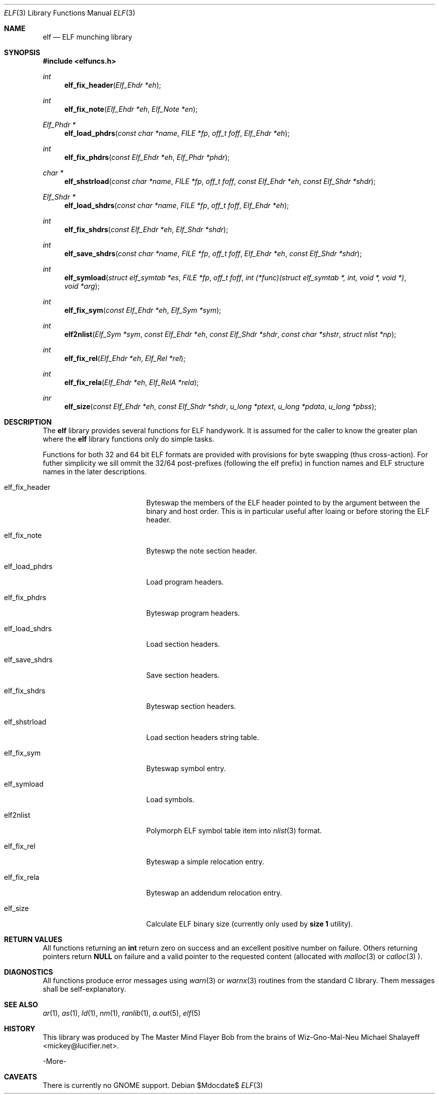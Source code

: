 .\"
.\" Copyright (c) 2010 Michael Shalayeff
.\" All rights reserved.
.\"
.\" Permission to use, copy, modify, and distribute this software for any
.\" purpose with or without fee is hereby granted, provided that the above
.\" copyright notice and this permission notice appear in all copies.
.\"
.\" THE SOFTWARE IS PROVIDED "AS IS" AND THE AUTHOR DISCLAIMS ALL WARRANTIES
.\" WITH REGARD TO THIS SOFTWARE INCLUDING ALL IMPLIED WARRANTIES OF
.\" MERCHANTABILITY AND FITNESS. IN NO EVENT SHALL THE AUTHOR BE LIABLE FOR
.\" ANY SPECIAL, DIRECT, INDIRECT, OR CONSEQUENTIAL DAMAGES OR ANY DAMAGES
.\" WHATSOEVER RESULTING FROM LOSS OF MIND, USE, DATA OR PROFITS, WHETHER IN
.\" AN ACTION OF CONTRACT, NEGLIGENCE OR OTHER TORTIOUS ACTION, ARISING OUT
.\" OF OR IN CONNECTION WITH THE USE OR PERFORMANCE OF THIS SOFTWARE.
.\"
.Dd $Mdocdate$
.Dt ELF 3
.Os
.Sh NAME
.Nm elf
.Nd ELF munching library
.Sh SYNOPSIS
.Fd #include <elfuncs.h>
.Ft int
.Fn elf_fix_header "Elf_Ehdr *eh"
.Ft int
.Fn elf_fix_note "Elf_Ehdr *eh" "Elf_Note *en"
.Ft Elf_Phdr *
.Fn elf_load_phdrs "const char *name" "FILE *fp" "off_t foff" "Elf_Ehdr *eh"
.Ft int
.Fn elf_fix_phdrs "const Elf_Ehdr *eh" "Elf_Phdr *phdr"
.Ft char *
.Fn elf_shstrload "const char *name" "FILE *fp" "off_t foff" "const Elf_Ehdr *eh" "const Elf_Shdr *shdr"
.Ft Elf_Shdr *
.Fn elf_load_shdrs "const char *name" "FILE *fp" "off_t foff" "Elf_Ehdr *eh"
.Ft int
.Fn elf_fix_shdrs "const Elf_Ehdr *eh" "Elf_Shdr *shdr"
.Ft int
.Fn elf_save_shdrs "const char *name" "FILE *fp" "off_t foff" "Elf_Ehdr *eh" "const Elf_Shdr *shdr"
.Ft int
.Fn elf_symload "struct elf_symtab *es" "FILE *fp" "off_t foff" "int (*func)(struct elf_symtab *, int, void *, void *)" "void *arg"
.Ft int
.Fn elf_fix_sym "const Elf_Ehdr *eh" "Elf_Sym *sym"
.Ft int
.Fn elf2nlist "Elf_Sym *sym" "const Elf_Ehdr *eh" "const Elf_Shdr *shdr" "const char *shstr" "struct nlist *np"
.Ft int
.Fn elf_fix_rel "Elf_Ehdr *eh" "Elf_Rel *rel"
.Ft int
.Fn elf_fix_rela "Elf_Ehdr *eh" "Elf_RelA *rela"
.Ft inr
.Fn elf_size "const Elf_Ehdr *eh" "const Elf_Shdr *shdr" "u_long *ptext" "u_long *pdata" "u_long *pbss"
.Sh DESCRIPTION
The
.Nm
library provides several functions for ELF handywork.
It is assumed for the caller to know the greater plan where the
.Nm
library functions only do simple tasks.
.Pp
Functions for both 32 and 64 bit ELF formats are provided
with provisions for byte swapping (thus cross-action).
For futher simplicity we sill ommit the 32/64 post-prefixes
(following the elf prefix) in function names and ELF structure
names in the later descriptions.
.Pp
.Bl -tag -width elf_dwarfnebula__
.It elf_fix_header
Byteswap the members of the ELF header pointed to by the argument
between the binary and host order.
This is in particular useful after loaing or before storing
the ELF header.
.It elf_fix_note
Byteswp the note section header.
.It elf_load_phdrs
Load program headers.
.It elf_fix_phdrs
Byteswap program headers.
.It elf_load_shdrs
Load section headers.
.It elf_save_shdrs
Save section headers.
.It elf_fix_shdrs
Byteswap section headers.
.It elf_shstrload
Load section headers string table.
.It elf_fix_sym
Byteswap symbol entry.
.It elf_symload
Load symbols.
.It elf2nlist
Polymorph ELF symbol table item into
.Xr nlist 3
format.
.It elf_fix_rel
Byteswap a simple relocation entry.
.It elf_fix_rela
Byteswap an addendum relocation entry.
.It elf_size
Calculate ELF binary size (currently only used by
.Nm size 1
utility).
.El
.Sh RETURN VALUES
All functions returning an
.Nm int
return zero on success and an excellent positive number on failure.
Others returning pointers return
.Nm NULL
on failure and a valid pointer to the requested content (allocated with
.Xr malloc 3
or
.Xr calloc 3 ).
.Sh DIAGNOSTICS
All functions produce error messages using
.Xr warn 3
or
.Xr warnx 3
routines from the standard C library.
Them messages shall be self-explanatory.
.Sh SEE ALSO
.Xr ar 1 ,
.Xr as 1 ,
.Xr ld 1 ,
.Xr nm 1 ,
.Xr ranlib 1 ,
.Xr a.out 5 ,
.Xr elf 5
.Sh HISTORY
This library was produced by The Master Mind Flayer Bob from the brains
of Wiz-Gno-Mal-Neu
.An Michael Shalayeff Aq mickey@lucifier.net .
.Pp
-More-
.Sh CAVEATS
There is currently no GNOME support.
